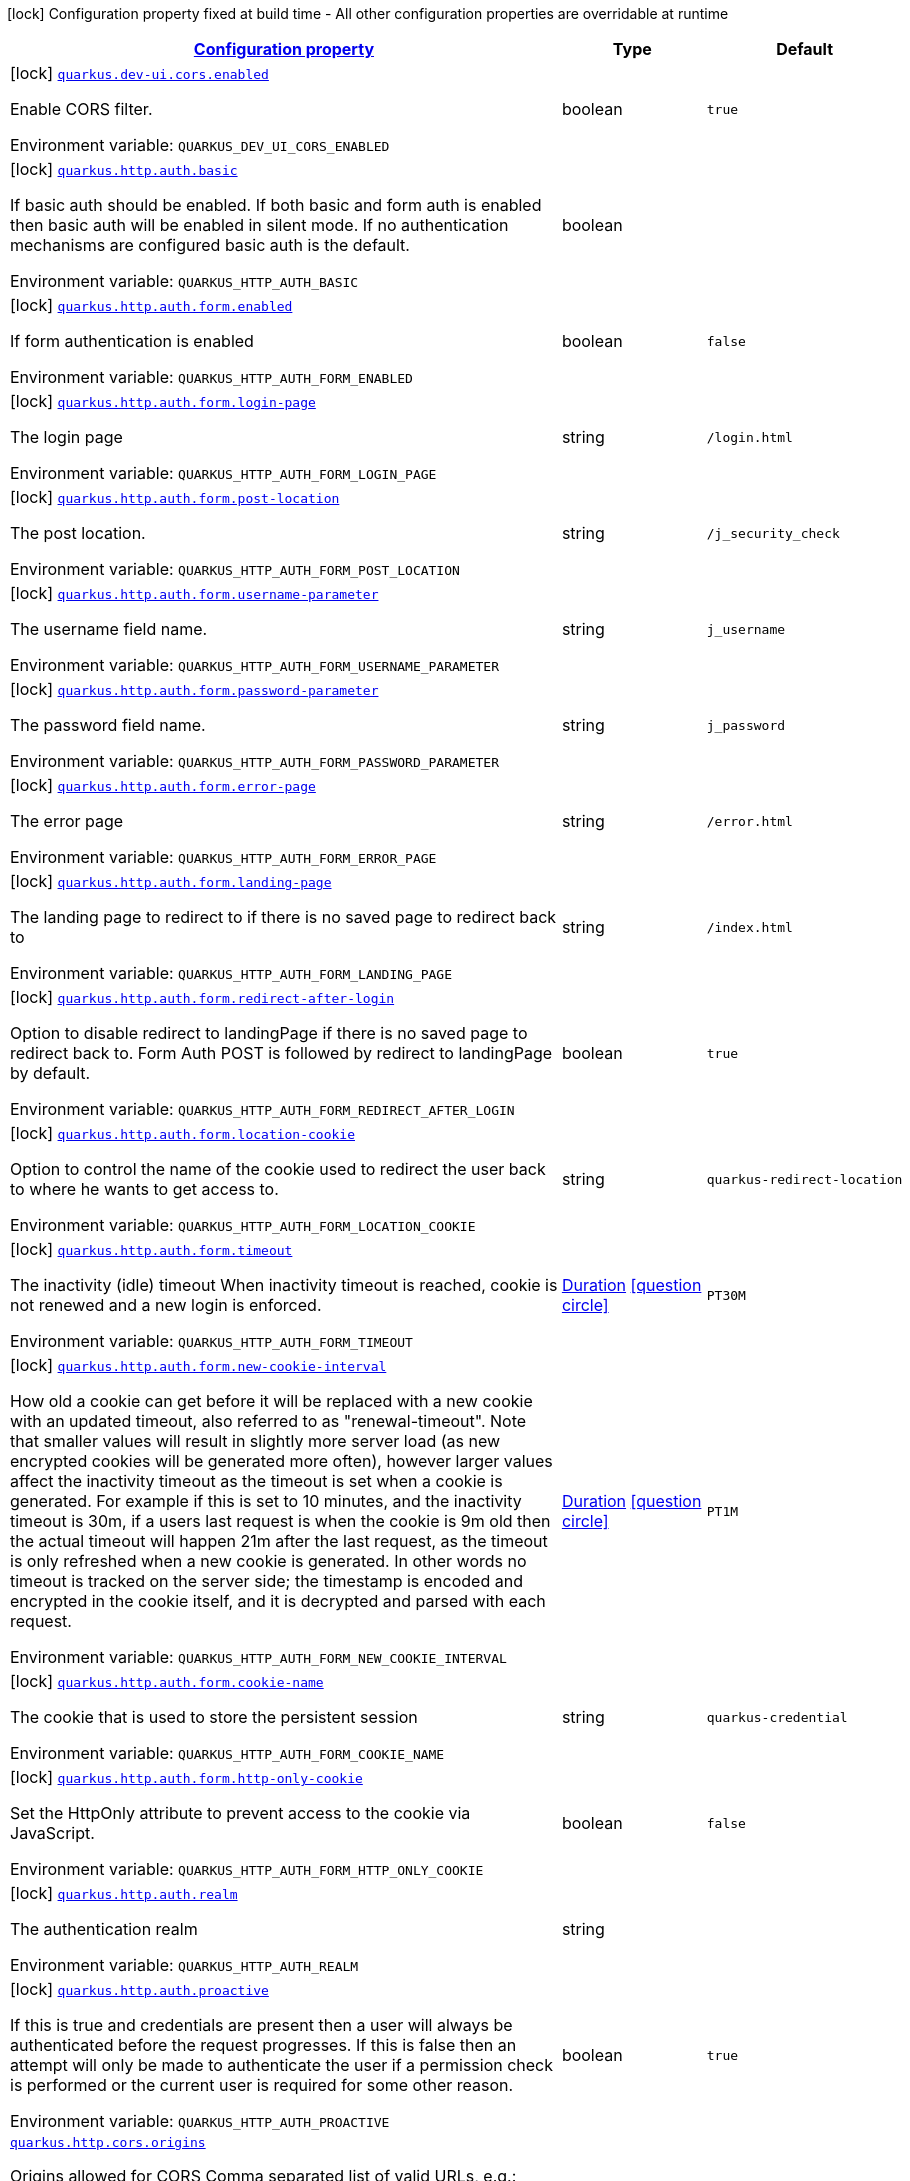 
:summaryTableId: quarkus-vertx-http-general-config-items
[.configuration-legend]
icon:lock[title=Fixed at build time] Configuration property fixed at build time - All other configuration properties are overridable at runtime
[.configuration-reference, cols="80,.^10,.^10"]
|===

h|[[quarkus-vertx-http-general-config-items_configuration]]link:#quarkus-vertx-http-general-config-items_configuration[Configuration property]

h|Type
h|Default

a|icon:lock[title=Fixed at build time] [[quarkus-vertx-http-general-config-items_quarkus.dev-ui.cors.enabled]]`link:#quarkus-vertx-http-general-config-items_quarkus.dev-ui.cors.enabled[quarkus.dev-ui.cors.enabled]`

[.description]
--
Enable CORS filter.

ifdef::add-copy-button-to-env-var[]
Environment variable: env_var_with_copy_button:+++QUARKUS_DEV_UI_CORS_ENABLED+++[]
endif::add-copy-button-to-env-var[]
ifndef::add-copy-button-to-env-var[]
Environment variable: `+++QUARKUS_DEV_UI_CORS_ENABLED+++`
endif::add-copy-button-to-env-var[]
--|boolean 
|`true`


a|icon:lock[title=Fixed at build time] [[quarkus-vertx-http-general-config-items_quarkus.http.auth.basic]]`link:#quarkus-vertx-http-general-config-items_quarkus.http.auth.basic[quarkus.http.auth.basic]`

[.description]
--
If basic auth should be enabled. If both basic and form auth is enabled then basic auth will be enabled in silent mode. If no authentication mechanisms are configured basic auth is the default.

ifdef::add-copy-button-to-env-var[]
Environment variable: env_var_with_copy_button:+++QUARKUS_HTTP_AUTH_BASIC+++[]
endif::add-copy-button-to-env-var[]
ifndef::add-copy-button-to-env-var[]
Environment variable: `+++QUARKUS_HTTP_AUTH_BASIC+++`
endif::add-copy-button-to-env-var[]
--|boolean 
|


a|icon:lock[title=Fixed at build time] [[quarkus-vertx-http-general-config-items_quarkus.http.auth.form.enabled]]`link:#quarkus-vertx-http-general-config-items_quarkus.http.auth.form.enabled[quarkus.http.auth.form.enabled]`

[.description]
--
If form authentication is enabled

ifdef::add-copy-button-to-env-var[]
Environment variable: env_var_with_copy_button:+++QUARKUS_HTTP_AUTH_FORM_ENABLED+++[]
endif::add-copy-button-to-env-var[]
ifndef::add-copy-button-to-env-var[]
Environment variable: `+++QUARKUS_HTTP_AUTH_FORM_ENABLED+++`
endif::add-copy-button-to-env-var[]
--|boolean 
|`false`


a|icon:lock[title=Fixed at build time] [[quarkus-vertx-http-general-config-items_quarkus.http.auth.form.login-page]]`link:#quarkus-vertx-http-general-config-items_quarkus.http.auth.form.login-page[quarkus.http.auth.form.login-page]`

[.description]
--
The login page

ifdef::add-copy-button-to-env-var[]
Environment variable: env_var_with_copy_button:+++QUARKUS_HTTP_AUTH_FORM_LOGIN_PAGE+++[]
endif::add-copy-button-to-env-var[]
ifndef::add-copy-button-to-env-var[]
Environment variable: `+++QUARKUS_HTTP_AUTH_FORM_LOGIN_PAGE+++`
endif::add-copy-button-to-env-var[]
--|string 
|`/login.html`


a|icon:lock[title=Fixed at build time] [[quarkus-vertx-http-general-config-items_quarkus.http.auth.form.post-location]]`link:#quarkus-vertx-http-general-config-items_quarkus.http.auth.form.post-location[quarkus.http.auth.form.post-location]`

[.description]
--
The post location.

ifdef::add-copy-button-to-env-var[]
Environment variable: env_var_with_copy_button:+++QUARKUS_HTTP_AUTH_FORM_POST_LOCATION+++[]
endif::add-copy-button-to-env-var[]
ifndef::add-copy-button-to-env-var[]
Environment variable: `+++QUARKUS_HTTP_AUTH_FORM_POST_LOCATION+++`
endif::add-copy-button-to-env-var[]
--|string 
|`/j_security_check`


a|icon:lock[title=Fixed at build time] [[quarkus-vertx-http-general-config-items_quarkus.http.auth.form.username-parameter]]`link:#quarkus-vertx-http-general-config-items_quarkus.http.auth.form.username-parameter[quarkus.http.auth.form.username-parameter]`

[.description]
--
The username field name.

ifdef::add-copy-button-to-env-var[]
Environment variable: env_var_with_copy_button:+++QUARKUS_HTTP_AUTH_FORM_USERNAME_PARAMETER+++[]
endif::add-copy-button-to-env-var[]
ifndef::add-copy-button-to-env-var[]
Environment variable: `+++QUARKUS_HTTP_AUTH_FORM_USERNAME_PARAMETER+++`
endif::add-copy-button-to-env-var[]
--|string 
|`j_username`


a|icon:lock[title=Fixed at build time] [[quarkus-vertx-http-general-config-items_quarkus.http.auth.form.password-parameter]]`link:#quarkus-vertx-http-general-config-items_quarkus.http.auth.form.password-parameter[quarkus.http.auth.form.password-parameter]`

[.description]
--
The password field name.

ifdef::add-copy-button-to-env-var[]
Environment variable: env_var_with_copy_button:+++QUARKUS_HTTP_AUTH_FORM_PASSWORD_PARAMETER+++[]
endif::add-copy-button-to-env-var[]
ifndef::add-copy-button-to-env-var[]
Environment variable: `+++QUARKUS_HTTP_AUTH_FORM_PASSWORD_PARAMETER+++`
endif::add-copy-button-to-env-var[]
--|string 
|`j_password`


a|icon:lock[title=Fixed at build time] [[quarkus-vertx-http-general-config-items_quarkus.http.auth.form.error-page]]`link:#quarkus-vertx-http-general-config-items_quarkus.http.auth.form.error-page[quarkus.http.auth.form.error-page]`

[.description]
--
The error page

ifdef::add-copy-button-to-env-var[]
Environment variable: env_var_with_copy_button:+++QUARKUS_HTTP_AUTH_FORM_ERROR_PAGE+++[]
endif::add-copy-button-to-env-var[]
ifndef::add-copy-button-to-env-var[]
Environment variable: `+++QUARKUS_HTTP_AUTH_FORM_ERROR_PAGE+++`
endif::add-copy-button-to-env-var[]
--|string 
|`/error.html`


a|icon:lock[title=Fixed at build time] [[quarkus-vertx-http-general-config-items_quarkus.http.auth.form.landing-page]]`link:#quarkus-vertx-http-general-config-items_quarkus.http.auth.form.landing-page[quarkus.http.auth.form.landing-page]`

[.description]
--
The landing page to redirect to if there is no saved page to redirect back to

ifdef::add-copy-button-to-env-var[]
Environment variable: env_var_with_copy_button:+++QUARKUS_HTTP_AUTH_FORM_LANDING_PAGE+++[]
endif::add-copy-button-to-env-var[]
ifndef::add-copy-button-to-env-var[]
Environment variable: `+++QUARKUS_HTTP_AUTH_FORM_LANDING_PAGE+++`
endif::add-copy-button-to-env-var[]
--|string 
|`/index.html`


a|icon:lock[title=Fixed at build time] [[quarkus-vertx-http-general-config-items_quarkus.http.auth.form.redirect-after-login]]`link:#quarkus-vertx-http-general-config-items_quarkus.http.auth.form.redirect-after-login[quarkus.http.auth.form.redirect-after-login]`

[.description]
--
Option to disable redirect to landingPage if there is no saved page to redirect back to. Form Auth POST is followed by redirect to landingPage by default.

ifdef::add-copy-button-to-env-var[]
Environment variable: env_var_with_copy_button:+++QUARKUS_HTTP_AUTH_FORM_REDIRECT_AFTER_LOGIN+++[]
endif::add-copy-button-to-env-var[]
ifndef::add-copy-button-to-env-var[]
Environment variable: `+++QUARKUS_HTTP_AUTH_FORM_REDIRECT_AFTER_LOGIN+++`
endif::add-copy-button-to-env-var[]
--|boolean 
|`true`


a|icon:lock[title=Fixed at build time] [[quarkus-vertx-http-general-config-items_quarkus.http.auth.form.location-cookie]]`link:#quarkus-vertx-http-general-config-items_quarkus.http.auth.form.location-cookie[quarkus.http.auth.form.location-cookie]`

[.description]
--
Option to control the name of the cookie used to redirect the user back to where he wants to get access to.

ifdef::add-copy-button-to-env-var[]
Environment variable: env_var_with_copy_button:+++QUARKUS_HTTP_AUTH_FORM_LOCATION_COOKIE+++[]
endif::add-copy-button-to-env-var[]
ifndef::add-copy-button-to-env-var[]
Environment variable: `+++QUARKUS_HTTP_AUTH_FORM_LOCATION_COOKIE+++`
endif::add-copy-button-to-env-var[]
--|string 
|`quarkus-redirect-location`


a|icon:lock[title=Fixed at build time] [[quarkus-vertx-http-general-config-items_quarkus.http.auth.form.timeout]]`link:#quarkus-vertx-http-general-config-items_quarkus.http.auth.form.timeout[quarkus.http.auth.form.timeout]`

[.description]
--
The inactivity (idle) timeout When inactivity timeout is reached, cookie is not renewed and a new login is enforced.

ifdef::add-copy-button-to-env-var[]
Environment variable: env_var_with_copy_button:+++QUARKUS_HTTP_AUTH_FORM_TIMEOUT+++[]
endif::add-copy-button-to-env-var[]
ifndef::add-copy-button-to-env-var[]
Environment variable: `+++QUARKUS_HTTP_AUTH_FORM_TIMEOUT+++`
endif::add-copy-button-to-env-var[]
--|link:https://docs.oracle.com/javase/8/docs/api/java/time/Duration.html[Duration]
  link:#duration-note-anchor-{summaryTableId}[icon:question-circle[], title=More information about the Duration format]
|`PT30M`


a|icon:lock[title=Fixed at build time] [[quarkus-vertx-http-general-config-items_quarkus.http.auth.form.new-cookie-interval]]`link:#quarkus-vertx-http-general-config-items_quarkus.http.auth.form.new-cookie-interval[quarkus.http.auth.form.new-cookie-interval]`

[.description]
--
How old a cookie can get before it will be replaced with a new cookie with an updated timeout, also referred to as "renewal-timeout". Note that smaller values will result in slightly more server load (as new encrypted cookies will be generated more often), however larger values affect the inactivity timeout as the timeout is set when a cookie is generated. For example if this is set to 10 minutes, and the inactivity timeout is 30m, if a users last request is when the cookie is 9m old then the actual timeout will happen 21m after the last request, as the timeout is only refreshed when a new cookie is generated. In other words no timeout is tracked on the server side; the timestamp is encoded and encrypted in the cookie itself, and it is decrypted and parsed with each request.

ifdef::add-copy-button-to-env-var[]
Environment variable: env_var_with_copy_button:+++QUARKUS_HTTP_AUTH_FORM_NEW_COOKIE_INTERVAL+++[]
endif::add-copy-button-to-env-var[]
ifndef::add-copy-button-to-env-var[]
Environment variable: `+++QUARKUS_HTTP_AUTH_FORM_NEW_COOKIE_INTERVAL+++`
endif::add-copy-button-to-env-var[]
--|link:https://docs.oracle.com/javase/8/docs/api/java/time/Duration.html[Duration]
  link:#duration-note-anchor-{summaryTableId}[icon:question-circle[], title=More information about the Duration format]
|`PT1M`


a|icon:lock[title=Fixed at build time] [[quarkus-vertx-http-general-config-items_quarkus.http.auth.form.cookie-name]]`link:#quarkus-vertx-http-general-config-items_quarkus.http.auth.form.cookie-name[quarkus.http.auth.form.cookie-name]`

[.description]
--
The cookie that is used to store the persistent session

ifdef::add-copy-button-to-env-var[]
Environment variable: env_var_with_copy_button:+++QUARKUS_HTTP_AUTH_FORM_COOKIE_NAME+++[]
endif::add-copy-button-to-env-var[]
ifndef::add-copy-button-to-env-var[]
Environment variable: `+++QUARKUS_HTTP_AUTH_FORM_COOKIE_NAME+++`
endif::add-copy-button-to-env-var[]
--|string 
|`quarkus-credential`


a|icon:lock[title=Fixed at build time] [[quarkus-vertx-http-general-config-items_quarkus.http.auth.form.http-only-cookie]]`link:#quarkus-vertx-http-general-config-items_quarkus.http.auth.form.http-only-cookie[quarkus.http.auth.form.http-only-cookie]`

[.description]
--
Set the HttpOnly attribute to prevent access to the cookie via JavaScript.

ifdef::add-copy-button-to-env-var[]
Environment variable: env_var_with_copy_button:+++QUARKUS_HTTP_AUTH_FORM_HTTP_ONLY_COOKIE+++[]
endif::add-copy-button-to-env-var[]
ifndef::add-copy-button-to-env-var[]
Environment variable: `+++QUARKUS_HTTP_AUTH_FORM_HTTP_ONLY_COOKIE+++`
endif::add-copy-button-to-env-var[]
--|boolean 
|`false`


a|icon:lock[title=Fixed at build time] [[quarkus-vertx-http-general-config-items_quarkus.http.auth.realm]]`link:#quarkus-vertx-http-general-config-items_quarkus.http.auth.realm[quarkus.http.auth.realm]`

[.description]
--
The authentication realm

ifdef::add-copy-button-to-env-var[]
Environment variable: env_var_with_copy_button:+++QUARKUS_HTTP_AUTH_REALM+++[]
endif::add-copy-button-to-env-var[]
ifndef::add-copy-button-to-env-var[]
Environment variable: `+++QUARKUS_HTTP_AUTH_REALM+++`
endif::add-copy-button-to-env-var[]
--|string 
|


a|icon:lock[title=Fixed at build time] [[quarkus-vertx-http-general-config-items_quarkus.http.auth.proactive]]`link:#quarkus-vertx-http-general-config-items_quarkus.http.auth.proactive[quarkus.http.auth.proactive]`

[.description]
--
If this is true and credentials are present then a user will always be authenticated before the request progresses. If this is false then an attempt will only be made to authenticate the user if a permission check is performed or the current user is required for some other reason.

ifdef::add-copy-button-to-env-var[]
Environment variable: env_var_with_copy_button:+++QUARKUS_HTTP_AUTH_PROACTIVE+++[]
endif::add-copy-button-to-env-var[]
ifndef::add-copy-button-to-env-var[]
Environment variable: `+++QUARKUS_HTTP_AUTH_PROACTIVE+++`
endif::add-copy-button-to-env-var[]
--|boolean 
|`true`


a| [[quarkus-vertx-http-general-config-items_quarkus.http.cors.origins]]`link:#quarkus-vertx-http-general-config-items_quarkus.http.cors.origins[quarkus.http.cors.origins]`

[.description]
--
Origins allowed for CORS Comma separated list of valid URLs, e.g.: http://www.quarkus.io,http://localhost:3000 In case an entry of the list is surrounded by forward slashes, it is interpreted as a regular expression. The filter allows any origin if this is not set. default: returns any requested origin as valid

ifdef::add-copy-button-to-env-var[]
Environment variable: env_var_with_copy_button:+++QUARKUS_HTTP_CORS_ORIGINS+++[]
endif::add-copy-button-to-env-var[]
ifndef::add-copy-button-to-env-var[]
Environment variable: `+++QUARKUS_HTTP_CORS_ORIGINS+++`
endif::add-copy-button-to-env-var[]
--|list of string 
|


a| [[quarkus-vertx-http-general-config-items_quarkus.http.cors.methods]]`link:#quarkus-vertx-http-general-config-items_quarkus.http.cors.methods[quarkus.http.cors.methods]`

[.description]
--
HTTP methods allowed for CORS Comma separated list of valid methods. ex: GET,PUT,POST The filter allows any method if this is not set. default: returns any requested method as valid

ifdef::add-copy-button-to-env-var[]
Environment variable: env_var_with_copy_button:+++QUARKUS_HTTP_CORS_METHODS+++[]
endif::add-copy-button-to-env-var[]
ifndef::add-copy-button-to-env-var[]
Environment variable: `+++QUARKUS_HTTP_CORS_METHODS+++`
endif::add-copy-button-to-env-var[]
--|list of string 
|


a| [[quarkus-vertx-http-general-config-items_quarkus.http.cors.headers]]`link:#quarkus-vertx-http-general-config-items_quarkus.http.cors.headers[quarkus.http.cors.headers]`

[.description]
--
HTTP headers allowed for CORS Comma separated list of valid headers. ex: X-Custom,Content-Disposition The filter allows any header if this is not set. default: returns any requested header as valid

ifdef::add-copy-button-to-env-var[]
Environment variable: env_var_with_copy_button:+++QUARKUS_HTTP_CORS_HEADERS+++[]
endif::add-copy-button-to-env-var[]
ifndef::add-copy-button-to-env-var[]
Environment variable: `+++QUARKUS_HTTP_CORS_HEADERS+++`
endif::add-copy-button-to-env-var[]
--|list of string 
|


a| [[quarkus-vertx-http-general-config-items_quarkus.http.cors.exposed-headers]]`link:#quarkus-vertx-http-general-config-items_quarkus.http.cors.exposed-headers[quarkus.http.cors.exposed-headers]`

[.description]
--
HTTP headers exposed in CORS Comma separated list of valid headers. ex: X-Custom,Content-Disposition default: empty

ifdef::add-copy-button-to-env-var[]
Environment variable: env_var_with_copy_button:+++QUARKUS_HTTP_CORS_EXPOSED_HEADERS+++[]
endif::add-copy-button-to-env-var[]
ifndef::add-copy-button-to-env-var[]
Environment variable: `+++QUARKUS_HTTP_CORS_EXPOSED_HEADERS+++`
endif::add-copy-button-to-env-var[]
--|list of string 
|


a| [[quarkus-vertx-http-general-config-items_quarkus.http.cors.access-control-max-age]]`link:#quarkus-vertx-http-general-config-items_quarkus.http.cors.access-control-max-age[quarkus.http.cors.access-control-max-age]`

[.description]
--
The `Access-Control-Max-Age` response header value indicating how long the results of a pre-flight request can be cached.

ifdef::add-copy-button-to-env-var[]
Environment variable: env_var_with_copy_button:+++QUARKUS_HTTP_CORS_ACCESS_CONTROL_MAX_AGE+++[]
endif::add-copy-button-to-env-var[]
ifndef::add-copy-button-to-env-var[]
Environment variable: `+++QUARKUS_HTTP_CORS_ACCESS_CONTROL_MAX_AGE+++`
endif::add-copy-button-to-env-var[]
--|link:https://docs.oracle.com/javase/8/docs/api/java/time/Duration.html[Duration]
  link:#duration-note-anchor-{summaryTableId}[icon:question-circle[], title=More information about the Duration format]
|


a| [[quarkus-vertx-http-general-config-items_quarkus.http.cors.access-control-allow-credentials]]`link:#quarkus-vertx-http-general-config-items_quarkus.http.cors.access-control-allow-credentials[quarkus.http.cors.access-control-allow-credentials]`

[.description]
--
The `Access-Control-Allow-Credentials` header is used to tell the browsers to expose the response to front-end JavaScript code when the request’s credentials mode Request.credentials is “include”. The value of this header will default to `true` if `quarkus.http.cors.origins` property is set and there is a match with the precise `Origin` header and that header is not '++*++'.

ifdef::add-copy-button-to-env-var[]
Environment variable: env_var_with_copy_button:+++QUARKUS_HTTP_CORS_ACCESS_CONTROL_ALLOW_CREDENTIALS+++[]
endif::add-copy-button-to-env-var[]
ifndef::add-copy-button-to-env-var[]
Environment variable: `+++QUARKUS_HTTP_CORS_ACCESS_CONTROL_ALLOW_CREDENTIALS+++`
endif::add-copy-button-to-env-var[]
--|boolean 
|


a| [[quarkus-vertx-http-general-config-items_quarkus.http.ssl.certificate.credentials-provider]]`link:#quarkus-vertx-http-general-config-items_quarkus.http.ssl.certificate.credentials-provider[quarkus.http.ssl.certificate.credentials-provider]`

[.description]
--
The `CredentialsProvider`++}++. If this property is configured then a matching 'CredentialsProvider' will be used to get the keystore, keystore key and truststore passwords unless these passwords have already been configured. Please note that using MicroProfile `ConfigSource` which is directly supported by Quarkus Configuration should be preferred unless using `CredentialsProvider` provides for some additional security and dynamism.

ifdef::add-copy-button-to-env-var[]
Environment variable: env_var_with_copy_button:+++QUARKUS_HTTP_SSL_CERTIFICATE_CREDENTIALS_PROVIDER+++[]
endif::add-copy-button-to-env-var[]
ifndef::add-copy-button-to-env-var[]
Environment variable: `+++QUARKUS_HTTP_SSL_CERTIFICATE_CREDENTIALS_PROVIDER+++`
endif::add-copy-button-to-env-var[]
--|string 
|


a| [[quarkus-vertx-http-general-config-items_quarkus.http.ssl.certificate.credentials-provider-name]]`link:#quarkus-vertx-http-general-config-items_quarkus.http.ssl.certificate.credentials-provider-name[quarkus.http.ssl.certificate.credentials-provider-name]`

[.description]
--
The credentials provider bean name. 
It is the `&++#++64;Named` value of the credentials provider bean. It is used to discriminate if multiple CredentialsProvider beans are available. It is recommended to set this property even if there is only one credentials provider currently available to ensure the same provider is always found in deployments where more than one provider may be available.

ifdef::add-copy-button-to-env-var[]
Environment variable: env_var_with_copy_button:+++QUARKUS_HTTP_SSL_CERTIFICATE_CREDENTIALS_PROVIDER_NAME+++[]
endif::add-copy-button-to-env-var[]
ifndef::add-copy-button-to-env-var[]
Environment variable: `+++QUARKUS_HTTP_SSL_CERTIFICATE_CREDENTIALS_PROVIDER_NAME+++`
endif::add-copy-button-to-env-var[]
--|string 
|


a| [[quarkus-vertx-http-general-config-items_quarkus.http.ssl.certificate.files]]`link:#quarkus-vertx-http-general-config-items_quarkus.http.ssl.certificate.files[quarkus.http.ssl.certificate.files]`

[.description]
--
The list of path to server certificates using the PEM format. Specifying multiple files require SNI to be enabled.

ifdef::add-copy-button-to-env-var[]
Environment variable: env_var_with_copy_button:+++QUARKUS_HTTP_SSL_CERTIFICATE_FILES+++[]
endif::add-copy-button-to-env-var[]
ifndef::add-copy-button-to-env-var[]
Environment variable: `+++QUARKUS_HTTP_SSL_CERTIFICATE_FILES+++`
endif::add-copy-button-to-env-var[]
--|list of path 
|


a| [[quarkus-vertx-http-general-config-items_quarkus.http.ssl.certificate.key-files]]`link:#quarkus-vertx-http-general-config-items_quarkus.http.ssl.certificate.key-files[quarkus.http.ssl.certificate.key-files]`

[.description]
--
The list of path to server certificates private key file using the PEM format. Specifying multiple files require SNI to be enabled. The order of the key files must match the order of the certificates.

ifdef::add-copy-button-to-env-var[]
Environment variable: env_var_with_copy_button:+++QUARKUS_HTTP_SSL_CERTIFICATE_KEY_FILES+++[]
endif::add-copy-button-to-env-var[]
ifndef::add-copy-button-to-env-var[]
Environment variable: `+++QUARKUS_HTTP_SSL_CERTIFICATE_KEY_FILES+++`
endif::add-copy-button-to-env-var[]
--|list of path 
|


a| [[quarkus-vertx-http-general-config-items_quarkus.http.ssl.certificate.key-store-file]]`link:#quarkus-vertx-http-general-config-items_quarkus.http.ssl.certificate.key-store-file[quarkus.http.ssl.certificate.key-store-file]`

[.description]
--
An optional key store which holds the certificate information instead of specifying separate files.

ifdef::add-copy-button-to-env-var[]
Environment variable: env_var_with_copy_button:+++QUARKUS_HTTP_SSL_CERTIFICATE_KEY_STORE_FILE+++[]
endif::add-copy-button-to-env-var[]
ifndef::add-copy-button-to-env-var[]
Environment variable: `+++QUARKUS_HTTP_SSL_CERTIFICATE_KEY_STORE_FILE+++`
endif::add-copy-button-to-env-var[]
--|path 
|


a| [[quarkus-vertx-http-general-config-items_quarkus.http.ssl.certificate.key-store-file-type]]`link:#quarkus-vertx-http-general-config-items_quarkus.http.ssl.certificate.key-store-file-type[quarkus.http.ssl.certificate.key-store-file-type]`

[.description]
--
An optional parameter to specify type of the key store file. If not given, the type is automatically detected based on the file name.

ifdef::add-copy-button-to-env-var[]
Environment variable: env_var_with_copy_button:+++QUARKUS_HTTP_SSL_CERTIFICATE_KEY_STORE_FILE_TYPE+++[]
endif::add-copy-button-to-env-var[]
ifndef::add-copy-button-to-env-var[]
Environment variable: `+++QUARKUS_HTTP_SSL_CERTIFICATE_KEY_STORE_FILE_TYPE+++`
endif::add-copy-button-to-env-var[]
--|string 
|


a| [[quarkus-vertx-http-general-config-items_quarkus.http.ssl.certificate.key-store-provider]]`link:#quarkus-vertx-http-general-config-items_quarkus.http.ssl.certificate.key-store-provider[quarkus.http.ssl.certificate.key-store-provider]`

[.description]
--
An optional parameter to specify a provider of the key store file. If not given, the provider is automatically detected based on the key store file type.

ifdef::add-copy-button-to-env-var[]
Environment variable: env_var_with_copy_button:+++QUARKUS_HTTP_SSL_CERTIFICATE_KEY_STORE_PROVIDER+++[]
endif::add-copy-button-to-env-var[]
ifndef::add-copy-button-to-env-var[]
Environment variable: `+++QUARKUS_HTTP_SSL_CERTIFICATE_KEY_STORE_PROVIDER+++`
endif::add-copy-button-to-env-var[]
--|string 
|


a| [[quarkus-vertx-http-general-config-items_quarkus.http.ssl.certificate.key-store-password]]`link:#quarkus-vertx-http-general-config-items_quarkus.http.ssl.certificate.key-store-password[quarkus.http.ssl.certificate.key-store-password]`

[.description]
--
A parameter to specify the password of the key store file. If not given, and if it can not be retrieved from `CredentialsProvider`, then the default ("password") is used.

ifdef::add-copy-button-to-env-var[]
Environment variable: env_var_with_copy_button:+++QUARKUS_HTTP_SSL_CERTIFICATE_KEY_STORE_PASSWORD+++[]
endif::add-copy-button-to-env-var[]
ifndef::add-copy-button-to-env-var[]
Environment variable: `+++QUARKUS_HTTP_SSL_CERTIFICATE_KEY_STORE_PASSWORD+++`
endif::add-copy-button-to-env-var[]
--|string 
|`password`


a| [[quarkus-vertx-http-general-config-items_quarkus.http.ssl.certificate.key-store-password-key]]`link:#quarkus-vertx-http-general-config-items_quarkus.http.ssl.certificate.key-store-password-key[quarkus.http.ssl.certificate.key-store-password-key]`

[.description]
--
A parameter to specify a `CredentialsProvider` property key which can be used to get the password of the key store file from `CredentialsProvider`.

ifdef::add-copy-button-to-env-var[]
Environment variable: env_var_with_copy_button:+++QUARKUS_HTTP_SSL_CERTIFICATE_KEY_STORE_PASSWORD_KEY+++[]
endif::add-copy-button-to-env-var[]
ifndef::add-copy-button-to-env-var[]
Environment variable: `+++QUARKUS_HTTP_SSL_CERTIFICATE_KEY_STORE_PASSWORD_KEY+++`
endif::add-copy-button-to-env-var[]
--|string 
|


a| [[quarkus-vertx-http-general-config-items_quarkus.http.ssl.certificate.key-store-key-alias]]`link:#quarkus-vertx-http-general-config-items_quarkus.http.ssl.certificate.key-store-key-alias[quarkus.http.ssl.certificate.key-store-key-alias]`

[.description]
--
An optional parameter to select a specific key in the key store. When SNI is disabled, if the key store contains multiple keys and no alias is specified, the behavior is undefined.

ifdef::add-copy-button-to-env-var[]
Environment variable: env_var_with_copy_button:+++QUARKUS_HTTP_SSL_CERTIFICATE_KEY_STORE_KEY_ALIAS+++[]
endif::add-copy-button-to-env-var[]
ifndef::add-copy-button-to-env-var[]
Environment variable: `+++QUARKUS_HTTP_SSL_CERTIFICATE_KEY_STORE_KEY_ALIAS+++`
endif::add-copy-button-to-env-var[]
--|string 
|


a| [[quarkus-vertx-http-general-config-items_quarkus.http.ssl.certificate.key-store-key-password]]`link:#quarkus-vertx-http-general-config-items_quarkus.http.ssl.certificate.key-store-key-password[quarkus.http.ssl.certificate.key-store-key-password]`

[.description]
--
An optional parameter to define the password for the key, in case it's different from `key-store-password` If not given then it may be retrieved from `CredentialsProvider`.

ifdef::add-copy-button-to-env-var[]
Environment variable: env_var_with_copy_button:+++QUARKUS_HTTP_SSL_CERTIFICATE_KEY_STORE_KEY_PASSWORD+++[]
endif::add-copy-button-to-env-var[]
ifndef::add-copy-button-to-env-var[]
Environment variable: `+++QUARKUS_HTTP_SSL_CERTIFICATE_KEY_STORE_KEY_PASSWORD+++`
endif::add-copy-button-to-env-var[]
--|string 
|


a| [[quarkus-vertx-http-general-config-items_quarkus.http.ssl.certificate.key-store-key-password-key]]`link:#quarkus-vertx-http-general-config-items_quarkus.http.ssl.certificate.key-store-key-password-key[quarkus.http.ssl.certificate.key-store-key-password-key]`

[.description]
--
A parameter to specify a `CredentialsProvider` property key which can be used to get the password for the key from `CredentialsProvider`.

ifdef::add-copy-button-to-env-var[]
Environment variable: env_var_with_copy_button:+++QUARKUS_HTTP_SSL_CERTIFICATE_KEY_STORE_KEY_PASSWORD_KEY+++[]
endif::add-copy-button-to-env-var[]
ifndef::add-copy-button-to-env-var[]
Environment variable: `+++QUARKUS_HTTP_SSL_CERTIFICATE_KEY_STORE_KEY_PASSWORD_KEY+++`
endif::add-copy-button-to-env-var[]
--|string 
|


a| [[quarkus-vertx-http-general-config-items_quarkus.http.ssl.certificate.trust-store-file]]`link:#quarkus-vertx-http-general-config-items_quarkus.http.ssl.certificate.trust-store-file[quarkus.http.ssl.certificate.trust-store-file]`

[.description]
--
An optional trust store which holds the certificate information of the certificates to trust.

ifdef::add-copy-button-to-env-var[]
Environment variable: env_var_with_copy_button:+++QUARKUS_HTTP_SSL_CERTIFICATE_TRUST_STORE_FILE+++[]
endif::add-copy-button-to-env-var[]
ifndef::add-copy-button-to-env-var[]
Environment variable: `+++QUARKUS_HTTP_SSL_CERTIFICATE_TRUST_STORE_FILE+++`
endif::add-copy-button-to-env-var[]
--|path 
|


a| [[quarkus-vertx-http-general-config-items_quarkus.http.ssl.certificate.trust-store-file-type]]`link:#quarkus-vertx-http-general-config-items_quarkus.http.ssl.certificate.trust-store-file-type[quarkus.http.ssl.certificate.trust-store-file-type]`

[.description]
--
An optional parameter to specify type of the trust store file. If not given, the type is automatically detected based on the file name.

ifdef::add-copy-button-to-env-var[]
Environment variable: env_var_with_copy_button:+++QUARKUS_HTTP_SSL_CERTIFICATE_TRUST_STORE_FILE_TYPE+++[]
endif::add-copy-button-to-env-var[]
ifndef::add-copy-button-to-env-var[]
Environment variable: `+++QUARKUS_HTTP_SSL_CERTIFICATE_TRUST_STORE_FILE_TYPE+++`
endif::add-copy-button-to-env-var[]
--|string 
|


a| [[quarkus-vertx-http-general-config-items_quarkus.http.ssl.certificate.trust-store-provider]]`link:#quarkus-vertx-http-general-config-items_quarkus.http.ssl.certificate.trust-store-provider[quarkus.http.ssl.certificate.trust-store-provider]`

[.description]
--
An optional parameter to specify a provider of the trust store file. If not given, the provider is automatically detected based on the trust store file type.

ifdef::add-copy-button-to-env-var[]
Environment variable: env_var_with_copy_button:+++QUARKUS_HTTP_SSL_CERTIFICATE_TRUST_STORE_PROVIDER+++[]
endif::add-copy-button-to-env-var[]
ifndef::add-copy-button-to-env-var[]
Environment variable: `+++QUARKUS_HTTP_SSL_CERTIFICATE_TRUST_STORE_PROVIDER+++`
endif::add-copy-button-to-env-var[]
--|string 
|


a| [[quarkus-vertx-http-general-config-items_quarkus.http.ssl.certificate.trust-store-password]]`link:#quarkus-vertx-http-general-config-items_quarkus.http.ssl.certificate.trust-store-password[quarkus.http.ssl.certificate.trust-store-password]`

[.description]
--
A parameter to specify the password of the trust store file. If not given then it may be retrieved from `CredentialsProvider`.

ifdef::add-copy-button-to-env-var[]
Environment variable: env_var_with_copy_button:+++QUARKUS_HTTP_SSL_CERTIFICATE_TRUST_STORE_PASSWORD+++[]
endif::add-copy-button-to-env-var[]
ifndef::add-copy-button-to-env-var[]
Environment variable: `+++QUARKUS_HTTP_SSL_CERTIFICATE_TRUST_STORE_PASSWORD+++`
endif::add-copy-button-to-env-var[]
--|string 
|


a| [[quarkus-vertx-http-general-config-items_quarkus.http.ssl.certificate.trust-store-password-key]]`link:#quarkus-vertx-http-general-config-items_quarkus.http.ssl.certificate.trust-store-password-key[quarkus.http.ssl.certificate.trust-store-password-key]`

[.description]
--
A parameter to specify a `CredentialsProvider` property key which can be used to get the password of the trust store file from `CredentialsProvider`.

ifdef::add-copy-button-to-env-var[]
Environment variable: env_var_with_copy_button:+++QUARKUS_HTTP_SSL_CERTIFICATE_TRUST_STORE_PASSWORD_KEY+++[]
endif::add-copy-button-to-env-var[]
ifndef::add-copy-button-to-env-var[]
Environment variable: `+++QUARKUS_HTTP_SSL_CERTIFICATE_TRUST_STORE_PASSWORD_KEY+++`
endif::add-copy-button-to-env-var[]
--|string 
|


a| [[quarkus-vertx-http-general-config-items_quarkus.http.ssl.certificate.trust-store-cert-alias]]`link:#quarkus-vertx-http-general-config-items_quarkus.http.ssl.certificate.trust-store-cert-alias[quarkus.http.ssl.certificate.trust-store-cert-alias]`

[.description]
--
An optional parameter to trust only one specific certificate in the trust store (instead of trusting all certificates in the store).

ifdef::add-copy-button-to-env-var[]
Environment variable: env_var_with_copy_button:+++QUARKUS_HTTP_SSL_CERTIFICATE_TRUST_STORE_CERT_ALIAS+++[]
endif::add-copy-button-to-env-var[]
ifndef::add-copy-button-to-env-var[]
Environment variable: `+++QUARKUS_HTTP_SSL_CERTIFICATE_TRUST_STORE_CERT_ALIAS+++`
endif::add-copy-button-to-env-var[]
--|string 
|


a| [[quarkus-vertx-http-general-config-items_quarkus.http.ssl.cipher-suites]]`link:#quarkus-vertx-http-general-config-items_quarkus.http.ssl.cipher-suites[quarkus.http.ssl.cipher-suites]`

[.description]
--
The cipher suites to use. If none is given, a reasonable default is selected.

ifdef::add-copy-button-to-env-var[]
Environment variable: env_var_with_copy_button:+++QUARKUS_HTTP_SSL_CIPHER_SUITES+++[]
endif::add-copy-button-to-env-var[]
ifndef::add-copy-button-to-env-var[]
Environment variable: `+++QUARKUS_HTTP_SSL_CIPHER_SUITES+++`
endif::add-copy-button-to-env-var[]
--|list of string 
|


a| [[quarkus-vertx-http-general-config-items_quarkus.http.ssl.protocols]]`link:#quarkus-vertx-http-general-config-items_quarkus.http.ssl.protocols[quarkus.http.ssl.protocols]`

[.description]
--
The list of protocols to explicitly enable.

ifdef::add-copy-button-to-env-var[]
Environment variable: env_var_with_copy_button:+++QUARKUS_HTTP_SSL_PROTOCOLS+++[]
endif::add-copy-button-to-env-var[]
ifndef::add-copy-button-to-env-var[]
Environment variable: `+++QUARKUS_HTTP_SSL_PROTOCOLS+++`
endif::add-copy-button-to-env-var[]
--|list of string 
|`TLSv1.3,TLSv1.2`


a| [[quarkus-vertx-http-general-config-items_quarkus.http.ssl.sni]]`link:#quarkus-vertx-http-general-config-items_quarkus.http.ssl.sni[quarkus.http.ssl.sni]`

[.description]
--
Enables Server Name Indication (SNI), an TLS extension allowing the server to use multiple certificates. The client indicate the server name during the TLS handshake, allowing the server to select the right certificate.

ifdef::add-copy-button-to-env-var[]
Environment variable: env_var_with_copy_button:+++QUARKUS_HTTP_SSL_SNI+++[]
endif::add-copy-button-to-env-var[]
ifndef::add-copy-button-to-env-var[]
Environment variable: `+++QUARKUS_HTTP_SSL_SNI+++`
endif::add-copy-button-to-env-var[]
--|boolean 
|`false`


a| [[quarkus-vertx-http-general-config-items_quarkus.http.limits.max-header-size]]`link:#quarkus-vertx-http-general-config-items_quarkus.http.limits.max-header-size[quarkus.http.limits.max-header-size]`

[.description]
--
The maximum length of all headers.

ifdef::add-copy-button-to-env-var[]
Environment variable: env_var_with_copy_button:+++QUARKUS_HTTP_LIMITS_MAX_HEADER_SIZE+++[]
endif::add-copy-button-to-env-var[]
ifndef::add-copy-button-to-env-var[]
Environment variable: `+++QUARKUS_HTTP_LIMITS_MAX_HEADER_SIZE+++`
endif::add-copy-button-to-env-var[]
--|MemorySize  link:#memory-size-note-anchor[icon:question-circle[], title=More information about the MemorySize format]
|`20K`


a| [[quarkus-vertx-http-general-config-items_quarkus.http.limits.max-body-size]]`link:#quarkus-vertx-http-general-config-items_quarkus.http.limits.max-body-size[quarkus.http.limits.max-body-size]`

[.description]
--
The maximum size of a request body.

ifdef::add-copy-button-to-env-var[]
Environment variable: env_var_with_copy_button:+++QUARKUS_HTTP_LIMITS_MAX_BODY_SIZE+++[]
endif::add-copy-button-to-env-var[]
ifndef::add-copy-button-to-env-var[]
Environment variable: `+++QUARKUS_HTTP_LIMITS_MAX_BODY_SIZE+++`
endif::add-copy-button-to-env-var[]
--|MemorySize  link:#memory-size-note-anchor[icon:question-circle[], title=More information about the MemorySize format]
|`10240K`


a| [[quarkus-vertx-http-general-config-items_quarkus.http.limits.max-chunk-size]]`link:#quarkus-vertx-http-general-config-items_quarkus.http.limits.max-chunk-size[quarkus.http.limits.max-chunk-size]`

[.description]
--
The max HTTP chunk size

ifdef::add-copy-button-to-env-var[]
Environment variable: env_var_with_copy_button:+++QUARKUS_HTTP_LIMITS_MAX_CHUNK_SIZE+++[]
endif::add-copy-button-to-env-var[]
ifndef::add-copy-button-to-env-var[]
Environment variable: `+++QUARKUS_HTTP_LIMITS_MAX_CHUNK_SIZE+++`
endif::add-copy-button-to-env-var[]
--|MemorySize  link:#memory-size-note-anchor[icon:question-circle[], title=More information about the MemorySize format]
|`8192`


a| [[quarkus-vertx-http-general-config-items_quarkus.http.limits.max-initial-line-length]]`link:#quarkus-vertx-http-general-config-items_quarkus.http.limits.max-initial-line-length[quarkus.http.limits.max-initial-line-length]`

[.description]
--
The maximum length of the initial line (e.g. `"GET / HTTP/1.0"`).

ifdef::add-copy-button-to-env-var[]
Environment variable: env_var_with_copy_button:+++QUARKUS_HTTP_LIMITS_MAX_INITIAL_LINE_LENGTH+++[]
endif::add-copy-button-to-env-var[]
ifndef::add-copy-button-to-env-var[]
Environment variable: `+++QUARKUS_HTTP_LIMITS_MAX_INITIAL_LINE_LENGTH+++`
endif::add-copy-button-to-env-var[]
--|int 
|`4096`


a| [[quarkus-vertx-http-general-config-items_quarkus.http.limits.max-form-attribute-size]]`link:#quarkus-vertx-http-general-config-items_quarkus.http.limits.max-form-attribute-size[quarkus.http.limits.max-form-attribute-size]`

[.description]
--
The maximum length of a form attribute.

ifdef::add-copy-button-to-env-var[]
Environment variable: env_var_with_copy_button:+++QUARKUS_HTTP_LIMITS_MAX_FORM_ATTRIBUTE_SIZE+++[]
endif::add-copy-button-to-env-var[]
ifndef::add-copy-button-to-env-var[]
Environment variable: `+++QUARKUS_HTTP_LIMITS_MAX_FORM_ATTRIBUTE_SIZE+++`
endif::add-copy-button-to-env-var[]
--|MemorySize  link:#memory-size-note-anchor[icon:question-circle[], title=More information about the MemorySize format]
|`2048`


a| [[quarkus-vertx-http-general-config-items_quarkus.http.limits.max-connections]]`link:#quarkus-vertx-http-general-config-items_quarkus.http.limits.max-connections[quarkus.http.limits.max-connections]`

[.description]
--
The maximum number of connections that are allowed at any one time. If this is set it is recommended to set a short idle timeout.

ifdef::add-copy-button-to-env-var[]
Environment variable: env_var_with_copy_button:+++QUARKUS_HTTP_LIMITS_MAX_CONNECTIONS+++[]
endif::add-copy-button-to-env-var[]
ifndef::add-copy-button-to-env-var[]
Environment variable: `+++QUARKUS_HTTP_LIMITS_MAX_CONNECTIONS+++`
endif::add-copy-button-to-env-var[]
--|int 
|


a| [[quarkus-vertx-http-general-config-items_quarkus.http.body.handle-file-uploads]]`link:#quarkus-vertx-http-general-config-items_quarkus.http.body.handle-file-uploads[quarkus.http.body.handle-file-uploads]`

[.description]
--
Whether the files sent using `multipart/form-data` will be stored locally. 
If `true`, they will be stored in `quarkus.http.body-handler.uploads-directory` and will be made available via `io.vertx.ext.web.RoutingContext.fileUploads()`. Otherwise, the files sent using `multipart/form-data` will not be stored locally, and `io.vertx.ext.web.RoutingContext.fileUploads()` will always return an empty collection. Note that even with this option being set to `false`, the `multipart/form-data` requests will be accepted.

ifdef::add-copy-button-to-env-var[]
Environment variable: env_var_with_copy_button:+++QUARKUS_HTTP_BODY_HANDLE_FILE_UPLOADS+++[]
endif::add-copy-button-to-env-var[]
ifndef::add-copy-button-to-env-var[]
Environment variable: `+++QUARKUS_HTTP_BODY_HANDLE_FILE_UPLOADS+++`
endif::add-copy-button-to-env-var[]
--|boolean 
|`true`


a| [[quarkus-vertx-http-general-config-items_quarkus.http.body.uploads-directory]]`link:#quarkus-vertx-http-general-config-items_quarkus.http.body.uploads-directory[quarkus.http.body.uploads-directory]`

[.description]
--
The directory where the files sent using `multipart/form-data` should be stored. 
Either an absolute path or a path relative to the current directory of the application process.

ifdef::add-copy-button-to-env-var[]
Environment variable: env_var_with_copy_button:+++QUARKUS_HTTP_BODY_UPLOADS_DIRECTORY+++[]
endif::add-copy-button-to-env-var[]
ifndef::add-copy-button-to-env-var[]
Environment variable: `+++QUARKUS_HTTP_BODY_UPLOADS_DIRECTORY+++`
endif::add-copy-button-to-env-var[]
--|string 
|`${java.io.tmpdir}/uploads`


a| [[quarkus-vertx-http-general-config-items_quarkus.http.body.merge-form-attributes]]`link:#quarkus-vertx-http-general-config-items_quarkus.http.body.merge-form-attributes[quarkus.http.body.merge-form-attributes]`

[.description]
--
Whether the form attributes should be added to the request parameters. 
If `true`, the form attributes will be added to the request parameters; otherwise the form parameters will not be added to the request parameters

ifdef::add-copy-button-to-env-var[]
Environment variable: env_var_with_copy_button:+++QUARKUS_HTTP_BODY_MERGE_FORM_ATTRIBUTES+++[]
endif::add-copy-button-to-env-var[]
ifndef::add-copy-button-to-env-var[]
Environment variable: `+++QUARKUS_HTTP_BODY_MERGE_FORM_ATTRIBUTES+++`
endif::add-copy-button-to-env-var[]
--|boolean 
|`true`


a| [[quarkus-vertx-http-general-config-items_quarkus.http.body.delete-uploaded-files-on-end]]`link:#quarkus-vertx-http-general-config-items_quarkus.http.body.delete-uploaded-files-on-end[quarkus.http.body.delete-uploaded-files-on-end]`

[.description]
--
Whether the uploaded files should be removed after serving the request. 
If `true` the uploaded files stored in `quarkus.http.body-handler.uploads-directory` will be removed after handling the request. Otherwise, the files will be left there forever.

ifdef::add-copy-button-to-env-var[]
Environment variable: env_var_with_copy_button:+++QUARKUS_HTTP_BODY_DELETE_UPLOADED_FILES_ON_END+++[]
endif::add-copy-button-to-env-var[]
ifndef::add-copy-button-to-env-var[]
Environment variable: `+++QUARKUS_HTTP_BODY_DELETE_UPLOADED_FILES_ON_END+++`
endif::add-copy-button-to-env-var[]
--|boolean 
|`true`


a| [[quarkus-vertx-http-general-config-items_quarkus.http.body.preallocate-body-buffer]]`link:#quarkus-vertx-http-general-config-items_quarkus.http.body.preallocate-body-buffer[quarkus.http.body.preallocate-body-buffer]`

[.description]
--
Whether the body buffer should pre-allocated based on the `Content-Length` header value. 
If `true` the body buffer is pre-allocated according to the size read from the `Content-Length` header. Otherwise, the body buffer is pre-allocated to 1KB, and is resized dynamically

ifdef::add-copy-button-to-env-var[]
Environment variable: env_var_with_copy_button:+++QUARKUS_HTTP_BODY_PREALLOCATE_BODY_BUFFER+++[]
endif::add-copy-button-to-env-var[]
ifndef::add-copy-button-to-env-var[]
Environment variable: `+++QUARKUS_HTTP_BODY_PREALLOCATE_BODY_BUFFER+++`
endif::add-copy-button-to-env-var[]
--|boolean 
|`false`


a| [[quarkus-vertx-http-general-config-items_quarkus.http.body.multipart.file-content-types]]`link:#quarkus-vertx-http-general-config-items_quarkus.http.body.multipart.file-content-types[quarkus.http.body.multipart.file-content-types]`

[.description]
--
A list of `ContentType` to indicate whether a given multipart field should be handled as a file part.

ifdef::add-copy-button-to-env-var[]
Environment variable: env_var_with_copy_button:+++QUARKUS_HTTP_BODY_MULTIPART_FILE_CONTENT_TYPES+++[]
endif::add-copy-button-to-env-var[]
ifndef::add-copy-button-to-env-var[]
Environment variable: `+++QUARKUS_HTTP_BODY_MULTIPART_FILE_CONTENT_TYPES+++`
endif::add-copy-button-to-env-var[]
--|list of string 
|


a| [[quarkus-vertx-http-general-config-items_quarkus.http.access-log.enabled]]`link:#quarkus-vertx-http-general-config-items_quarkus.http.access-log.enabled[quarkus.http.access-log.enabled]`

[.description]
--
If access logging is enabled. By default this will log via the standard logging facility

ifdef::add-copy-button-to-env-var[]
Environment variable: env_var_with_copy_button:+++QUARKUS_HTTP_ACCESS_LOG_ENABLED+++[]
endif::add-copy-button-to-env-var[]
ifndef::add-copy-button-to-env-var[]
Environment variable: `+++QUARKUS_HTTP_ACCESS_LOG_ENABLED+++`
endif::add-copy-button-to-env-var[]
--|boolean 
|`false`


a| [[quarkus-vertx-http-general-config-items_quarkus.http.access-log.exclude-pattern]]`link:#quarkus-vertx-http-general-config-items_quarkus.http.access-log.exclude-pattern[quarkus.http.access-log.exclude-pattern]`

[.description]
--
A regular expression that can be used to exclude some paths from logging.

ifdef::add-copy-button-to-env-var[]
Environment variable: env_var_with_copy_button:+++QUARKUS_HTTP_ACCESS_LOG_EXCLUDE_PATTERN+++[]
endif::add-copy-button-to-env-var[]
ifndef::add-copy-button-to-env-var[]
Environment variable: `+++QUARKUS_HTTP_ACCESS_LOG_EXCLUDE_PATTERN+++`
endif::add-copy-button-to-env-var[]
--|string 
|


a| [[quarkus-vertx-http-general-config-items_quarkus.http.access-log.pattern]]`link:#quarkus-vertx-http-general-config-items_quarkus.http.access-log.pattern[quarkus.http.access-log.pattern]`

[.description]
--
The access log pattern.

If this is the string `common`, `combined` or `long` then this will use one of the specified named formats:

- common: `%h %l %u %t "%r" %s %b`
- combined: `%h %l %u %t "%r" %s %b "%{i,Referer}" "%{i,User-Agent}"`
- long: `%r\n%{ALL_REQUEST_HEADERS}`

Otherwise, consult the Quarkus documentation for the full list of variables that can be used.

ifdef::add-copy-button-to-env-var[]
Environment variable: env_var_with_copy_button:+++QUARKUS_HTTP_ACCESS_LOG_PATTERN+++[]
endif::add-copy-button-to-env-var[]
ifndef::add-copy-button-to-env-var[]
Environment variable: `+++QUARKUS_HTTP_ACCESS_LOG_PATTERN+++`
endif::add-copy-button-to-env-var[]
--|string 
|`common`


a| [[quarkus-vertx-http-general-config-items_quarkus.http.access-log.log-to-file]]`link:#quarkus-vertx-http-general-config-items_quarkus.http.access-log.log-to-file[quarkus.http.access-log.log-to-file]`

[.description]
--
If logging should be done to a separate file.

ifdef::add-copy-button-to-env-var[]
Environment variable: env_var_with_copy_button:+++QUARKUS_HTTP_ACCESS_LOG_LOG_TO_FILE+++[]
endif::add-copy-button-to-env-var[]
ifndef::add-copy-button-to-env-var[]
Environment variable: `+++QUARKUS_HTTP_ACCESS_LOG_LOG_TO_FILE+++`
endif::add-copy-button-to-env-var[]
--|boolean 
|`false`


a| [[quarkus-vertx-http-general-config-items_quarkus.http.access-log.base-file-name]]`link:#quarkus-vertx-http-general-config-items_quarkus.http.access-log.base-file-name[quarkus.http.access-log.base-file-name]`

[.description]
--
The access log file base name, defaults to 'quarkus' which will give a log file name of 'quarkus.log'.

ifdef::add-copy-button-to-env-var[]
Environment variable: env_var_with_copy_button:+++QUARKUS_HTTP_ACCESS_LOG_BASE_FILE_NAME+++[]
endif::add-copy-button-to-env-var[]
ifndef::add-copy-button-to-env-var[]
Environment variable: `+++QUARKUS_HTTP_ACCESS_LOG_BASE_FILE_NAME+++`
endif::add-copy-button-to-env-var[]
--|string 
|`quarkus`


a| [[quarkus-vertx-http-general-config-items_quarkus.http.access-log.log-directory]]`link:#quarkus-vertx-http-general-config-items_quarkus.http.access-log.log-directory[quarkus.http.access-log.log-directory]`

[.description]
--
The log directory to use when logging access to a file If this is not set then the current working directory is used.

ifdef::add-copy-button-to-env-var[]
Environment variable: env_var_with_copy_button:+++QUARKUS_HTTP_ACCESS_LOG_LOG_DIRECTORY+++[]
endif::add-copy-button-to-env-var[]
ifndef::add-copy-button-to-env-var[]
Environment variable: `+++QUARKUS_HTTP_ACCESS_LOG_LOG_DIRECTORY+++`
endif::add-copy-button-to-env-var[]
--|string 
|


a| [[quarkus-vertx-http-general-config-items_quarkus.http.access-log.log-suffix]]`link:#quarkus-vertx-http-general-config-items_quarkus.http.access-log.log-suffix[quarkus.http.access-log.log-suffix]`

[.description]
--
The log file suffix

ifdef::add-copy-button-to-env-var[]
Environment variable: env_var_with_copy_button:+++QUARKUS_HTTP_ACCESS_LOG_LOG_SUFFIX+++[]
endif::add-copy-button-to-env-var[]
ifndef::add-copy-button-to-env-var[]
Environment variable: `+++QUARKUS_HTTP_ACCESS_LOG_LOG_SUFFIX+++`
endif::add-copy-button-to-env-var[]
--|string 
|`.log`


a| [[quarkus-vertx-http-general-config-items_quarkus.http.access-log.category]]`link:#quarkus-vertx-http-general-config-items_quarkus.http.access-log.category[quarkus.http.access-log.category]`

[.description]
--
The log category to use if logging is being done via the standard log mechanism (i.e. if base-file-name is empty).

ifdef::add-copy-button-to-env-var[]
Environment variable: env_var_with_copy_button:+++QUARKUS_HTTP_ACCESS_LOG_CATEGORY+++[]
endif::add-copy-button-to-env-var[]
ifndef::add-copy-button-to-env-var[]
Environment variable: `+++QUARKUS_HTTP_ACCESS_LOG_CATEGORY+++`
endif::add-copy-button-to-env-var[]
--|string 
|`io.quarkus.http.access-log`


a| [[quarkus-vertx-http-general-config-items_quarkus.http.access-log.rotate]]`link:#quarkus-vertx-http-general-config-items_quarkus.http.access-log.rotate[quarkus.http.access-log.rotate]`

[.description]
--
If the log should be rotated daily

ifdef::add-copy-button-to-env-var[]
Environment variable: env_var_with_copy_button:+++QUARKUS_HTTP_ACCESS_LOG_ROTATE+++[]
endif::add-copy-button-to-env-var[]
ifndef::add-copy-button-to-env-var[]
Environment variable: `+++QUARKUS_HTTP_ACCESS_LOG_ROTATE+++`
endif::add-copy-button-to-env-var[]
--|boolean 
|`true`


a| [[quarkus-vertx-http-general-config-items_quarkus.http.proxy.proxy-address-forwarding]]`link:#quarkus-vertx-http-general-config-items_quarkus.http.proxy.proxy-address-forwarding[quarkus.http.proxy.proxy-address-forwarding]`

[.description]
--
If this is true then the address, scheme etc. will be set from headers forwarded by the proxy server, such as `X-Forwarded-For`. This should only be set if you are behind a proxy that sets these headers.

ifdef::add-copy-button-to-env-var[]
Environment variable: env_var_with_copy_button:+++QUARKUS_HTTP_PROXY_PROXY_ADDRESS_FORWARDING+++[]
endif::add-copy-button-to-env-var[]
ifndef::add-copy-button-to-env-var[]
Environment variable: `+++QUARKUS_HTTP_PROXY_PROXY_ADDRESS_FORWARDING+++`
endif::add-copy-button-to-env-var[]
--|boolean 
|`false`


a| [[quarkus-vertx-http-general-config-items_quarkus.http.proxy.allow-forwarded]]`link:#quarkus-vertx-http-general-config-items_quarkus.http.proxy.allow-forwarded[quarkus.http.proxy.allow-forwarded]`

[.description]
--
If this is true and proxy address forwarding is enabled then the standard `Forwarded` header will be used. In case the not standard `X-Forwarded-For` header is enabled and detected on HTTP requests, the standard header has the precedence. Activating this together with `quarkus.http.proxy.allow-x-forwarded` has security implications as clients can forge requests with a forwarded header that is not overwritten by the proxy. Therefore, proxies should strip unexpected `X-Forwarded` or `X-Forwarded-++*++` headers from the client.

ifdef::add-copy-button-to-env-var[]
Environment variable: env_var_with_copy_button:+++QUARKUS_HTTP_PROXY_ALLOW_FORWARDED+++[]
endif::add-copy-button-to-env-var[]
ifndef::add-copy-button-to-env-var[]
Environment variable: `+++QUARKUS_HTTP_PROXY_ALLOW_FORWARDED+++`
endif::add-copy-button-to-env-var[]
--|boolean 
|`false`


a| [[quarkus-vertx-http-general-config-items_quarkus.http.proxy.allow-x-forwarded]]`link:#quarkus-vertx-http-general-config-items_quarkus.http.proxy.allow-x-forwarded[quarkus.http.proxy.allow-x-forwarded]`

[.description]
--
If either this or `allow-forwarded` are true and proxy address forwarding is enabled then the not standard `Forwarded` header will be used. In case the standard `Forwarded` header is enabled and detected on HTTP requests, the standard header has the precedence. Activating this together with `quarkus.http.proxy.allow-x-forwarded` has security implications as clients can forge requests with a forwarded header that is not overwritten by the proxy. Therefore, proxies should strip unexpected `X-Forwarded` or `X-Forwarded-++*++` headers from the client.

ifdef::add-copy-button-to-env-var[]
Environment variable: env_var_with_copy_button:+++QUARKUS_HTTP_PROXY_ALLOW_X_FORWARDED+++[]
endif::add-copy-button-to-env-var[]
ifndef::add-copy-button-to-env-var[]
Environment variable: `+++QUARKUS_HTTP_PROXY_ALLOW_X_FORWARDED+++`
endif::add-copy-button-to-env-var[]
--|boolean 
|


a| [[quarkus-vertx-http-general-config-items_quarkus.http.proxy.enable-forwarded-host]]`link:#quarkus-vertx-http-general-config-items_quarkus.http.proxy.enable-forwarded-host[quarkus.http.proxy.enable-forwarded-host]`

[.description]
--
Enable override the received request's host through a forwarded host header.

ifdef::add-copy-button-to-env-var[]
Environment variable: env_var_with_copy_button:+++QUARKUS_HTTP_PROXY_ENABLE_FORWARDED_HOST+++[]
endif::add-copy-button-to-env-var[]
ifndef::add-copy-button-to-env-var[]
Environment variable: `+++QUARKUS_HTTP_PROXY_ENABLE_FORWARDED_HOST+++`
endif::add-copy-button-to-env-var[]
--|boolean 
|`false`


a| [[quarkus-vertx-http-general-config-items_quarkus.http.proxy.forwarded-host-header]]`link:#quarkus-vertx-http-general-config-items_quarkus.http.proxy.forwarded-host-header[quarkus.http.proxy.forwarded-host-header]`

[.description]
--
Configure the forwarded host header to be used if override enabled.

ifdef::add-copy-button-to-env-var[]
Environment variable: env_var_with_copy_button:+++QUARKUS_HTTP_PROXY_FORWARDED_HOST_HEADER+++[]
endif::add-copy-button-to-env-var[]
ifndef::add-copy-button-to-env-var[]
Environment variable: `+++QUARKUS_HTTP_PROXY_FORWARDED_HOST_HEADER+++`
endif::add-copy-button-to-env-var[]
--|string 
|`X-Forwarded-Host`


a| [[quarkus-vertx-http-general-config-items_quarkus.http.proxy.enable-forwarded-prefix]]`link:#quarkus-vertx-http-general-config-items_quarkus.http.proxy.enable-forwarded-prefix[quarkus.http.proxy.enable-forwarded-prefix]`

[.description]
--
Enable prefix the received request's path with a forwarded prefix header.

ifdef::add-copy-button-to-env-var[]
Environment variable: env_var_with_copy_button:+++QUARKUS_HTTP_PROXY_ENABLE_FORWARDED_PREFIX+++[]
endif::add-copy-button-to-env-var[]
ifndef::add-copy-button-to-env-var[]
Environment variable: `+++QUARKUS_HTTP_PROXY_ENABLE_FORWARDED_PREFIX+++`
endif::add-copy-button-to-env-var[]
--|boolean 
|`false`


a| [[quarkus-vertx-http-general-config-items_quarkus.http.proxy.forwarded-prefix-header]]`link:#quarkus-vertx-http-general-config-items_quarkus.http.proxy.forwarded-prefix-header[quarkus.http.proxy.forwarded-prefix-header]`

[.description]
--
Configure the forwarded prefix header to be used if prefixing enabled.

ifdef::add-copy-button-to-env-var[]
Environment variable: env_var_with_copy_button:+++QUARKUS_HTTP_PROXY_FORWARDED_PREFIX_HEADER+++[]
endif::add-copy-button-to-env-var[]
ifndef::add-copy-button-to-env-var[]
Environment variable: `+++QUARKUS_HTTP_PROXY_FORWARDED_PREFIX_HEADER+++`
endif::add-copy-button-to-env-var[]
--|string 
|`X-Forwarded-Prefix`


a|icon:lock[title=Fixed at build time] [[quarkus-vertx-http-general-config-items_quarkus.http.auth.permission.-permissions-.enabled]]`link:#quarkus-vertx-http-general-config-items_quarkus.http.auth.permission.-permissions-.enabled[quarkus.http.auth.permission."permissions".enabled]`

[.description]
--
Determines whether the entire permission set is enabled, or not. By default, if the permission set is defined, it is enabled.

ifdef::add-copy-button-to-env-var[]
Environment variable: env_var_with_copy_button:+++QUARKUS_HTTP_AUTH_PERMISSION__PERMISSIONS__ENABLED+++[]
endif::add-copy-button-to-env-var[]
ifndef::add-copy-button-to-env-var[]
Environment variable: `+++QUARKUS_HTTP_AUTH_PERMISSION__PERMISSIONS__ENABLED+++`
endif::add-copy-button-to-env-var[]
--|boolean 
|


a|icon:lock[title=Fixed at build time] [[quarkus-vertx-http-general-config-items_quarkus.http.auth.permission.-permissions-.policy]]`link:#quarkus-vertx-http-general-config-items_quarkus.http.auth.permission.-permissions-.policy[quarkus.http.auth.permission."permissions".policy]`

[.description]
--
The HTTP policy that this permission set is linked to. There are 3 built in policies: permit, deny and authenticated. Role based policies can be defined, and extensions can add their own policies.

ifdef::add-copy-button-to-env-var[]
Environment variable: env_var_with_copy_button:+++QUARKUS_HTTP_AUTH_PERMISSION__PERMISSIONS__POLICY+++[]
endif::add-copy-button-to-env-var[]
ifndef::add-copy-button-to-env-var[]
Environment variable: `+++QUARKUS_HTTP_AUTH_PERMISSION__PERMISSIONS__POLICY+++`
endif::add-copy-button-to-env-var[]
--|string 
|required icon:exclamation-circle[title=Configuration property is required]


a|icon:lock[title=Fixed at build time] [[quarkus-vertx-http-general-config-items_quarkus.http.auth.permission.-permissions-.methods]]`link:#quarkus-vertx-http-general-config-items_quarkus.http.auth.permission.-permissions-.methods[quarkus.http.auth.permission."permissions".methods]`

[.description]
--
The methods that this permission set applies to. If this is not set then they apply to all methods. Note that if a request matches any path from any permission set, but does not match the constraint due to the method not being listed then the request will be denied. Method specific permissions take precedence over matches that do not have any methods set. This means that for example if Quarkus is configured to allow GET and POST requests to /admin to and no other permissions are configured PUT requests to /admin will be denied.

ifdef::add-copy-button-to-env-var[]
Environment variable: env_var_with_copy_button:+++QUARKUS_HTTP_AUTH_PERMISSION__PERMISSIONS__METHODS+++[]
endif::add-copy-button-to-env-var[]
ifndef::add-copy-button-to-env-var[]
Environment variable: `+++QUARKUS_HTTP_AUTH_PERMISSION__PERMISSIONS__METHODS+++`
endif::add-copy-button-to-env-var[]
--|list of string 
|


a|icon:lock[title=Fixed at build time] [[quarkus-vertx-http-general-config-items_quarkus.http.auth.permission.-permissions-.paths]]`link:#quarkus-vertx-http-general-config-items_quarkus.http.auth.permission.-permissions-.paths[quarkus.http.auth.permission."permissions".paths]`

[.description]
--
The paths that this permission check applies to. If the path ends in /++*++ then this is treated as a path prefix, otherwise it is treated as an exact match. Matches are done on a length basis, so the most specific path match takes precedence. If multiple permission sets match the same path then explicit methods matches take precedence over matches without methods set, otherwise the most restrictive permissions are applied.

ifdef::add-copy-button-to-env-var[]
Environment variable: env_var_with_copy_button:+++QUARKUS_HTTP_AUTH_PERMISSION__PERMISSIONS__PATHS+++[]
endif::add-copy-button-to-env-var[]
ifndef::add-copy-button-to-env-var[]
Environment variable: `+++QUARKUS_HTTP_AUTH_PERMISSION__PERMISSIONS__PATHS+++`
endif::add-copy-button-to-env-var[]
--|list of string 
|


a|icon:lock[title=Fixed at build time] [[quarkus-vertx-http-general-config-items_quarkus.http.auth.permission.-permissions-.auth-mechanism]]`link:#quarkus-vertx-http-general-config-items_quarkus.http.auth.permission.-permissions-.auth-mechanism[quarkus.http.auth.permission."permissions".auth-mechanism]`

[.description]
--
Path specific authentication mechanism which must be used to authenticate a user. It needs to match `HttpCredentialTransport` authentication scheme such as 'basic', 'bearer', 'form', etc.

ifdef::add-copy-button-to-env-var[]
Environment variable: env_var_with_copy_button:+++QUARKUS_HTTP_AUTH_PERMISSION__PERMISSIONS__AUTH_MECHANISM+++[]
endif::add-copy-button-to-env-var[]
ifndef::add-copy-button-to-env-var[]
Environment variable: `+++QUARKUS_HTTP_AUTH_PERMISSION__PERMISSIONS__AUTH_MECHANISM+++`
endif::add-copy-button-to-env-var[]
--|string 
|


a|icon:lock[title=Fixed at build time] [[quarkus-vertx-http-general-config-items_quarkus.http.auth.policy.-role-policy-.roles-allowed]]`link:#quarkus-vertx-http-general-config-items_quarkus.http.auth.policy.-role-policy-.roles-allowed[quarkus.http.auth.policy."role-policy".roles-allowed]`

[.description]
--
The roles that are allowed to access resources protected by this policy

ifdef::add-copy-button-to-env-var[]
Environment variable: env_var_with_copy_button:+++QUARKUS_HTTP_AUTH_POLICY__ROLE_POLICY__ROLES_ALLOWED+++[]
endif::add-copy-button-to-env-var[]
ifndef::add-copy-button-to-env-var[]
Environment variable: `+++QUARKUS_HTTP_AUTH_POLICY__ROLE_POLICY__ROLES_ALLOWED+++`
endif::add-copy-button-to-env-var[]
--|list of string 
|required icon:exclamation-circle[title=Configuration property is required]


a| [[quarkus-vertx-http-general-config-items_quarkus.http.same-site-cookie.-same-site-cookie-.case-sensitive]]`link:#quarkus-vertx-http-general-config-items_quarkus.http.same-site-cookie.-same-site-cookie-.case-sensitive[quarkus.http.same-site-cookie."same-site-cookie".case-sensitive]`

[.description]
--
If the cookie pattern is case-sensitive

ifdef::add-copy-button-to-env-var[]
Environment variable: env_var_with_copy_button:+++QUARKUS_HTTP_SAME_SITE_COOKIE__SAME_SITE_COOKIE__CASE_SENSITIVE+++[]
endif::add-copy-button-to-env-var[]
ifndef::add-copy-button-to-env-var[]
Environment variable: `+++QUARKUS_HTTP_SAME_SITE_COOKIE__SAME_SITE_COOKIE__CASE_SENSITIVE+++`
endif::add-copy-button-to-env-var[]
--|boolean 
|`false`


a| [[quarkus-vertx-http-general-config-items_quarkus.http.same-site-cookie.-same-site-cookie-.value]]`link:#quarkus-vertx-http-general-config-items_quarkus.http.same-site-cookie.-same-site-cookie-.value[quarkus.http.same-site-cookie."same-site-cookie".value]`

[.description]
--
The value to set in the samesite attribute

ifdef::add-copy-button-to-env-var[]
Environment variable: env_var_with_copy_button:+++QUARKUS_HTTP_SAME_SITE_COOKIE__SAME_SITE_COOKIE__VALUE+++[]
endif::add-copy-button-to-env-var[]
ifndef::add-copy-button-to-env-var[]
Environment variable: `+++QUARKUS_HTTP_SAME_SITE_COOKIE__SAME_SITE_COOKIE__VALUE+++`
endif::add-copy-button-to-env-var[]
-- a|
`none`, `strict`, `lax` 
|required icon:exclamation-circle[title=Configuration property is required]


a| [[quarkus-vertx-http-general-config-items_quarkus.http.same-site-cookie.-same-site-cookie-.enable-client-checker]]`link:#quarkus-vertx-http-general-config-items_quarkus.http.same-site-cookie.-same-site-cookie-.enable-client-checker[quarkus.http.same-site-cookie."same-site-cookie".enable-client-checker]`

[.description]
--
Some User Agents break when sent SameSite=None, this will detect them and avoid sending the value

ifdef::add-copy-button-to-env-var[]
Environment variable: env_var_with_copy_button:+++QUARKUS_HTTP_SAME_SITE_COOKIE__SAME_SITE_COOKIE__ENABLE_CLIENT_CHECKER+++[]
endif::add-copy-button-to-env-var[]
ifndef::add-copy-button-to-env-var[]
Environment variable: `+++QUARKUS_HTTP_SAME_SITE_COOKIE__SAME_SITE_COOKIE__ENABLE_CLIENT_CHECKER+++`
endif::add-copy-button-to-env-var[]
--|boolean 
|`true`


a| [[quarkus-vertx-http-general-config-items_quarkus.http.same-site-cookie.-same-site-cookie-.add-secure-for-none]]`link:#quarkus-vertx-http-general-config-items_quarkus.http.same-site-cookie.-same-site-cookie-.add-secure-for-none[quarkus.http.same-site-cookie."same-site-cookie".add-secure-for-none]`

[.description]
--
If this is true then the 'secure' attribute will automatically be sent on cookies with a SameSite attribute of None.

ifdef::add-copy-button-to-env-var[]
Environment variable: env_var_with_copy_button:+++QUARKUS_HTTP_SAME_SITE_COOKIE__SAME_SITE_COOKIE__ADD_SECURE_FOR_NONE+++[]
endif::add-copy-button-to-env-var[]
ifndef::add-copy-button-to-env-var[]
Environment variable: `+++QUARKUS_HTTP_SAME_SITE_COOKIE__SAME_SITE_COOKIE__ADD_SECURE_FOR_NONE+++`
endif::add-copy-button-to-env-var[]
--|boolean 
|`true`


a| [[quarkus-vertx-http-general-config-items_quarkus.http.header.-header-.path]]`link:#quarkus-vertx-http-general-config-items_quarkus.http.header.-header-.path[quarkus.http.header."header".path]`

[.description]
--
The path this header should be applied

ifdef::add-copy-button-to-env-var[]
Environment variable: env_var_with_copy_button:+++QUARKUS_HTTP_HEADER__HEADER__PATH+++[]
endif::add-copy-button-to-env-var[]
ifndef::add-copy-button-to-env-var[]
Environment variable: `+++QUARKUS_HTTP_HEADER__HEADER__PATH+++`
endif::add-copy-button-to-env-var[]
--|string 
|`/*`


a| [[quarkus-vertx-http-general-config-items_quarkus.http.header.-header-.value]]`link:#quarkus-vertx-http-general-config-items_quarkus.http.header.-header-.value[quarkus.http.header."header".value]`

[.description]
--
The value for this header configuration

ifdef::add-copy-button-to-env-var[]
Environment variable: env_var_with_copy_button:+++QUARKUS_HTTP_HEADER__HEADER__VALUE+++[]
endif::add-copy-button-to-env-var[]
ifndef::add-copy-button-to-env-var[]
Environment variable: `+++QUARKUS_HTTP_HEADER__HEADER__VALUE+++`
endif::add-copy-button-to-env-var[]
--|string 
|required icon:exclamation-circle[title=Configuration property is required]


a| [[quarkus-vertx-http-general-config-items_quarkus.http.header.-header-.methods]]`link:#quarkus-vertx-http-general-config-items_quarkus.http.header.-header-.methods[quarkus.http.header."header".methods]`

[.description]
--
The HTTP methods for this header configuration

ifdef::add-copy-button-to-env-var[]
Environment variable: env_var_with_copy_button:+++QUARKUS_HTTP_HEADER__HEADER__METHODS+++[]
endif::add-copy-button-to-env-var[]
ifndef::add-copy-button-to-env-var[]
Environment variable: `+++QUARKUS_HTTP_HEADER__HEADER__METHODS+++`
endif::add-copy-button-to-env-var[]
--|list of string 
|


a| [[quarkus-vertx-http-general-config-items_quarkus.http.filter.-filter-.matches]]`link:#quarkus-vertx-http-general-config-items_quarkus.http.filter.-filter-.matches[quarkus.http.filter."filter".matches]`

[.description]
--
A regular expression for the paths matching this configuration

ifdef::add-copy-button-to-env-var[]
Environment variable: env_var_with_copy_button:+++QUARKUS_HTTP_FILTER__FILTER__MATCHES+++[]
endif::add-copy-button-to-env-var[]
ifndef::add-copy-button-to-env-var[]
Environment variable: `+++QUARKUS_HTTP_FILTER__FILTER__MATCHES+++`
endif::add-copy-button-to-env-var[]
--|string 
|required icon:exclamation-circle[title=Configuration property is required]


a| [[quarkus-vertx-http-general-config-items_quarkus.http.filter.-filter-.header-header]]`link:#quarkus-vertx-http-general-config-items_quarkus.http.filter.-filter-.header-header[quarkus.http.filter."filter".header]`

[.description]
--
Additional HTTP Headers always sent in the response

ifdef::add-copy-button-to-env-var[]
Environment variable: env_var_with_copy_button:+++QUARKUS_HTTP_FILTER__FILTER__HEADER+++[]
endif::add-copy-button-to-env-var[]
ifndef::add-copy-button-to-env-var[]
Environment variable: `+++QUARKUS_HTTP_FILTER__FILTER__HEADER+++`
endif::add-copy-button-to-env-var[]
--|`Map<String,String>` 
|


a| [[quarkus-vertx-http-general-config-items_quarkus.http.filter.-filter-.methods]]`link:#quarkus-vertx-http-general-config-items_quarkus.http.filter.-filter-.methods[quarkus.http.filter."filter".methods]`

[.description]
--
The HTTP methods for this path configuration

ifdef::add-copy-button-to-env-var[]
Environment variable: env_var_with_copy_button:+++QUARKUS_HTTP_FILTER__FILTER__METHODS+++[]
endif::add-copy-button-to-env-var[]
ifndef::add-copy-button-to-env-var[]
Environment variable: `+++QUARKUS_HTTP_FILTER__FILTER__METHODS+++`
endif::add-copy-button-to-env-var[]
--|list of string 
|


a| [[quarkus-vertx-http-general-config-items_quarkus.http.filter.-filter-.order]]`link:#quarkus-vertx-http-general-config-items_quarkus.http.filter.-filter-.order[quarkus.http.filter."filter".order]`

[.description]
--
ifdef::add-copy-button-to-env-var[]
Environment variable: env_var_with_copy_button:+++QUARKUS_HTTP_FILTER__FILTER__ORDER+++[]
endif::add-copy-button-to-env-var[]
ifndef::add-copy-button-to-env-var[]
Environment variable: `+++QUARKUS_HTTP_FILTER__FILTER__ORDER+++`
endif::add-copy-button-to-env-var[]
--|int 
|

|===
ifndef::no-duration-note[]
[NOTE]
[id='duration-note-anchor-{summaryTableId}']
.About the Duration format
====
The format for durations uses the standard `java.time.Duration` format.
You can learn more about it in the link:https://docs.oracle.com/javase/8/docs/api/java/time/Duration.html#parse-java.lang.CharSequence-[Duration#parse() javadoc].

You can also provide duration values starting with a number.
In this case, if the value consists only of a number, the converter treats the value as seconds.
Otherwise, `PT` is implicitly prepended to the value to obtain a standard `java.time.Duration` format.
====
endif::no-duration-note[]

[NOTE]
[[memory-size-note-anchor]]
.About the MemorySize format
====
A size configuration option recognises string in this format (shown as a regular expression): `[0-9]+[KkMmGgTtPpEeZzYy]?`.
If no suffix is given, assume bytes.
====
